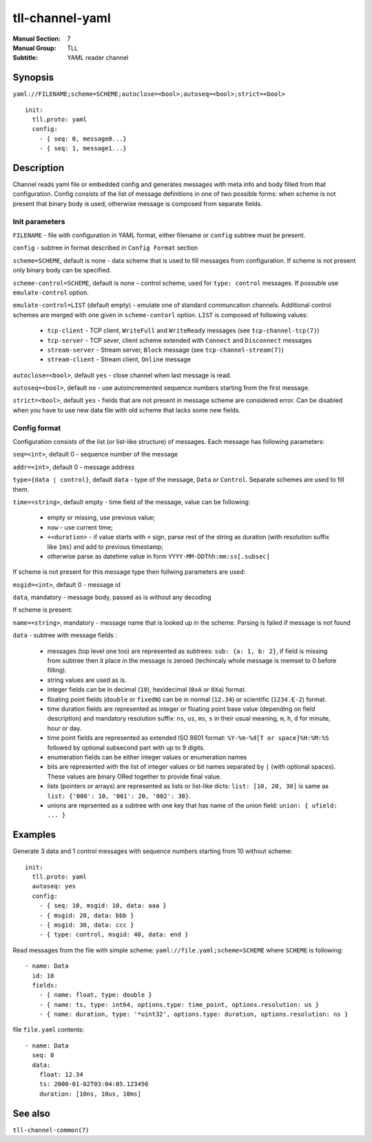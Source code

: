 tll-channel-yaml
================

:Manual Section: 7
:Manual Group: TLL
:Subtitle: YAML reader channel

Synopsis
--------

``yaml://FILENAME;scheme=SCHEME;autoclose=<bool>;autoseq=<bool>;strict=<bool>``

::

  init:
    tll.proto: yaml
    config:
      - { seq: 0, message0...}
      - { seq: 1, message1...}


Description
-----------

Channel reads yaml file or embedded config and generates messages with meta info and body filled
from that configuration. Config consists of the list of message definitions in one of two possible
forms: when scheme is not present that binary body is used, otherwise message is composed from
separate fields.

Init parameters
~~~~~~~~~~~~~~~

``FILENAME`` - file with configuration in YAML format, either filename or ``config`` subtree must be
present.

``config`` - subtree in format described in ``Config Format`` section

``scheme=SCHEME``, default is none - data scheme that is used to fill messages from configuration.
If scheme is not present only binary body can be specified.

``scheme-control=SCHEME``, default is none - control scheme, used for ``type: control`` messages.
If possuble use ``emulate-control`` option.

``emulate-control=LIST`` (default empty) - emulate one of standard communcation channels. Additional
control schemes are merged with one given in ``scheme-contorl`` option. ``LIST`` is composed of
following values:

  - ``tcp-client`` - TCP client, ``WriteFull`` and ``WriteReady`` messages (see
    ``tcp-channel-tcp(7)``)
  - ``tcp-server`` - TCP sever, client scheme extended with ``Connect`` and ``Disconnect`` messages
  - ``stream-server`` - Stream server, ``Block`` message (see ``tcp-channel-stream(7)``)
  - ``stream-client`` - Stream client, ``Online`` message

``autoclose=<bool>``, default ``yes`` - close channel when last message is read.

``autoseq=<bool>``, default ``no`` - use autoincremented sequence numbers starting from the first
message.

``strict=<bool>``, default ``yes`` - fields that are not present in message scheme are considered
error. Can be disabled when you have to use new data file with old scheme that lacks some new
fields.

Config format
~~~~~~~~~~~~~

Configuration consists of the list (or list-like structure) of messages. Each message has following
parameters:

``seq=<int>``, default 0 - sequence number of the message

``addr=<int>``, default 0 - message address

``type={data | control}``, default ``data`` - type of the message, ``Data`` or ``Control``. Separate
schemes are used to fill them.

``time=<string>``, default empty - time field of the message, value can be following:

 - empty or missing, use previous value;
 - ``now`` - use current time;
 - ``+<duration>`` - if value starts with ``+`` sign, parse rest of the string as duration (with
   resolution suffix like ``1ms``) and add to previous timestamp;
 - otherwise parse as datetime value in form ``YYYY-MM-DDThh:mm:ss[.subsec]``

If scheme is not present for this message type then follwing parameters are used:

``msgid=<int>``, default 0 - message id

``data``, mandatory - message body, passed as is without any decoding

If scheme is present:

``name=<string>``, mandatory - message name that is looked up in the scheme. Parsing is failed if
message is not found

``data`` - subtree with message fields :

  - messages (top level one too) are represented as subtrees: ``sub: {a: 1, b: 2}``, if field is
    missing from subtree then it place in the message is zeroed (techincaly whole message is memset
    to 0 before filling).
  - string values are used as is.
  - integer fields can be in decimal (``10``), hexidecimal (``0xA`` or ``0Xa``) format.
  - floating point fields (``double`` or ``fixedN``) can be in normal (``12.34``) or scientific
    (``1234.E-2``) format.
  - time duration fields are represented as integer or floating point base value (depending on field
    description) and mandatory resolution suffix: ``ns``, ``us``, ``ms``, ``s`` in their usual
    meaning, ``m``, ``h``, ``d`` for minute, hour or day.
  - time point fields are represented as extended ISO 8601 format: ``%Y-%m-%d[T or space]%H:%M:%S``
    followed by optional subsecond part with up to 9 digits.
  - enumeration fields can be either integer values or enumeration names
  - bits are represented with the list of integer values or bit names separated by ``|`` (with
    optional spaces). These values are binary ORed together to provide final value.
  - lists (pointers or arrays) are represented as lists or list-like dicts: ``list: [10, 20, 30]``
    is same as ``list: {'000': 10, '001': 20, '002': 30}``.
  - unions are reprsented as a subtree with one key that has name of the union field: ``union: {
    ufield: ... }``

Examples
--------

Generate 3 data and 1 control messages with sequence numbers starting from 10 without scheme:

::

  init:
    tll.proto: yaml
    autoseq: yes
    config:
      - { seq: 10, msgid: 10, data: aaa }
      - { msgid: 20, data: bbb }
      - { msgid: 30, data: ccc }
      - { type: control, msgid: 40, data: end }

Read messages from the file with simple scheme: ``yaml://file.yaml;scheme=SCHEME`` where ``SCHEME``
is following:

::

  - name: Data
    id: 10
    fields:
      - { name: float, type: double }
      - { name: ts, type: int64, options.type: time_point, options.resolution: us }
      - { name: duration, type: '*uint32', options.type: duration, options.resolution: ns }

file ``file.yaml`` contents:

::

  - name: Data
    seq: 0
    data:
      float: 12.34
      ts: 2000-01-02T03:04:05.123456
      duration: [10ns, 10us, 10ms]

See also
--------

``tll-channel-common(7)``

..
    vim: sts=4 sw=4 et tw=100
